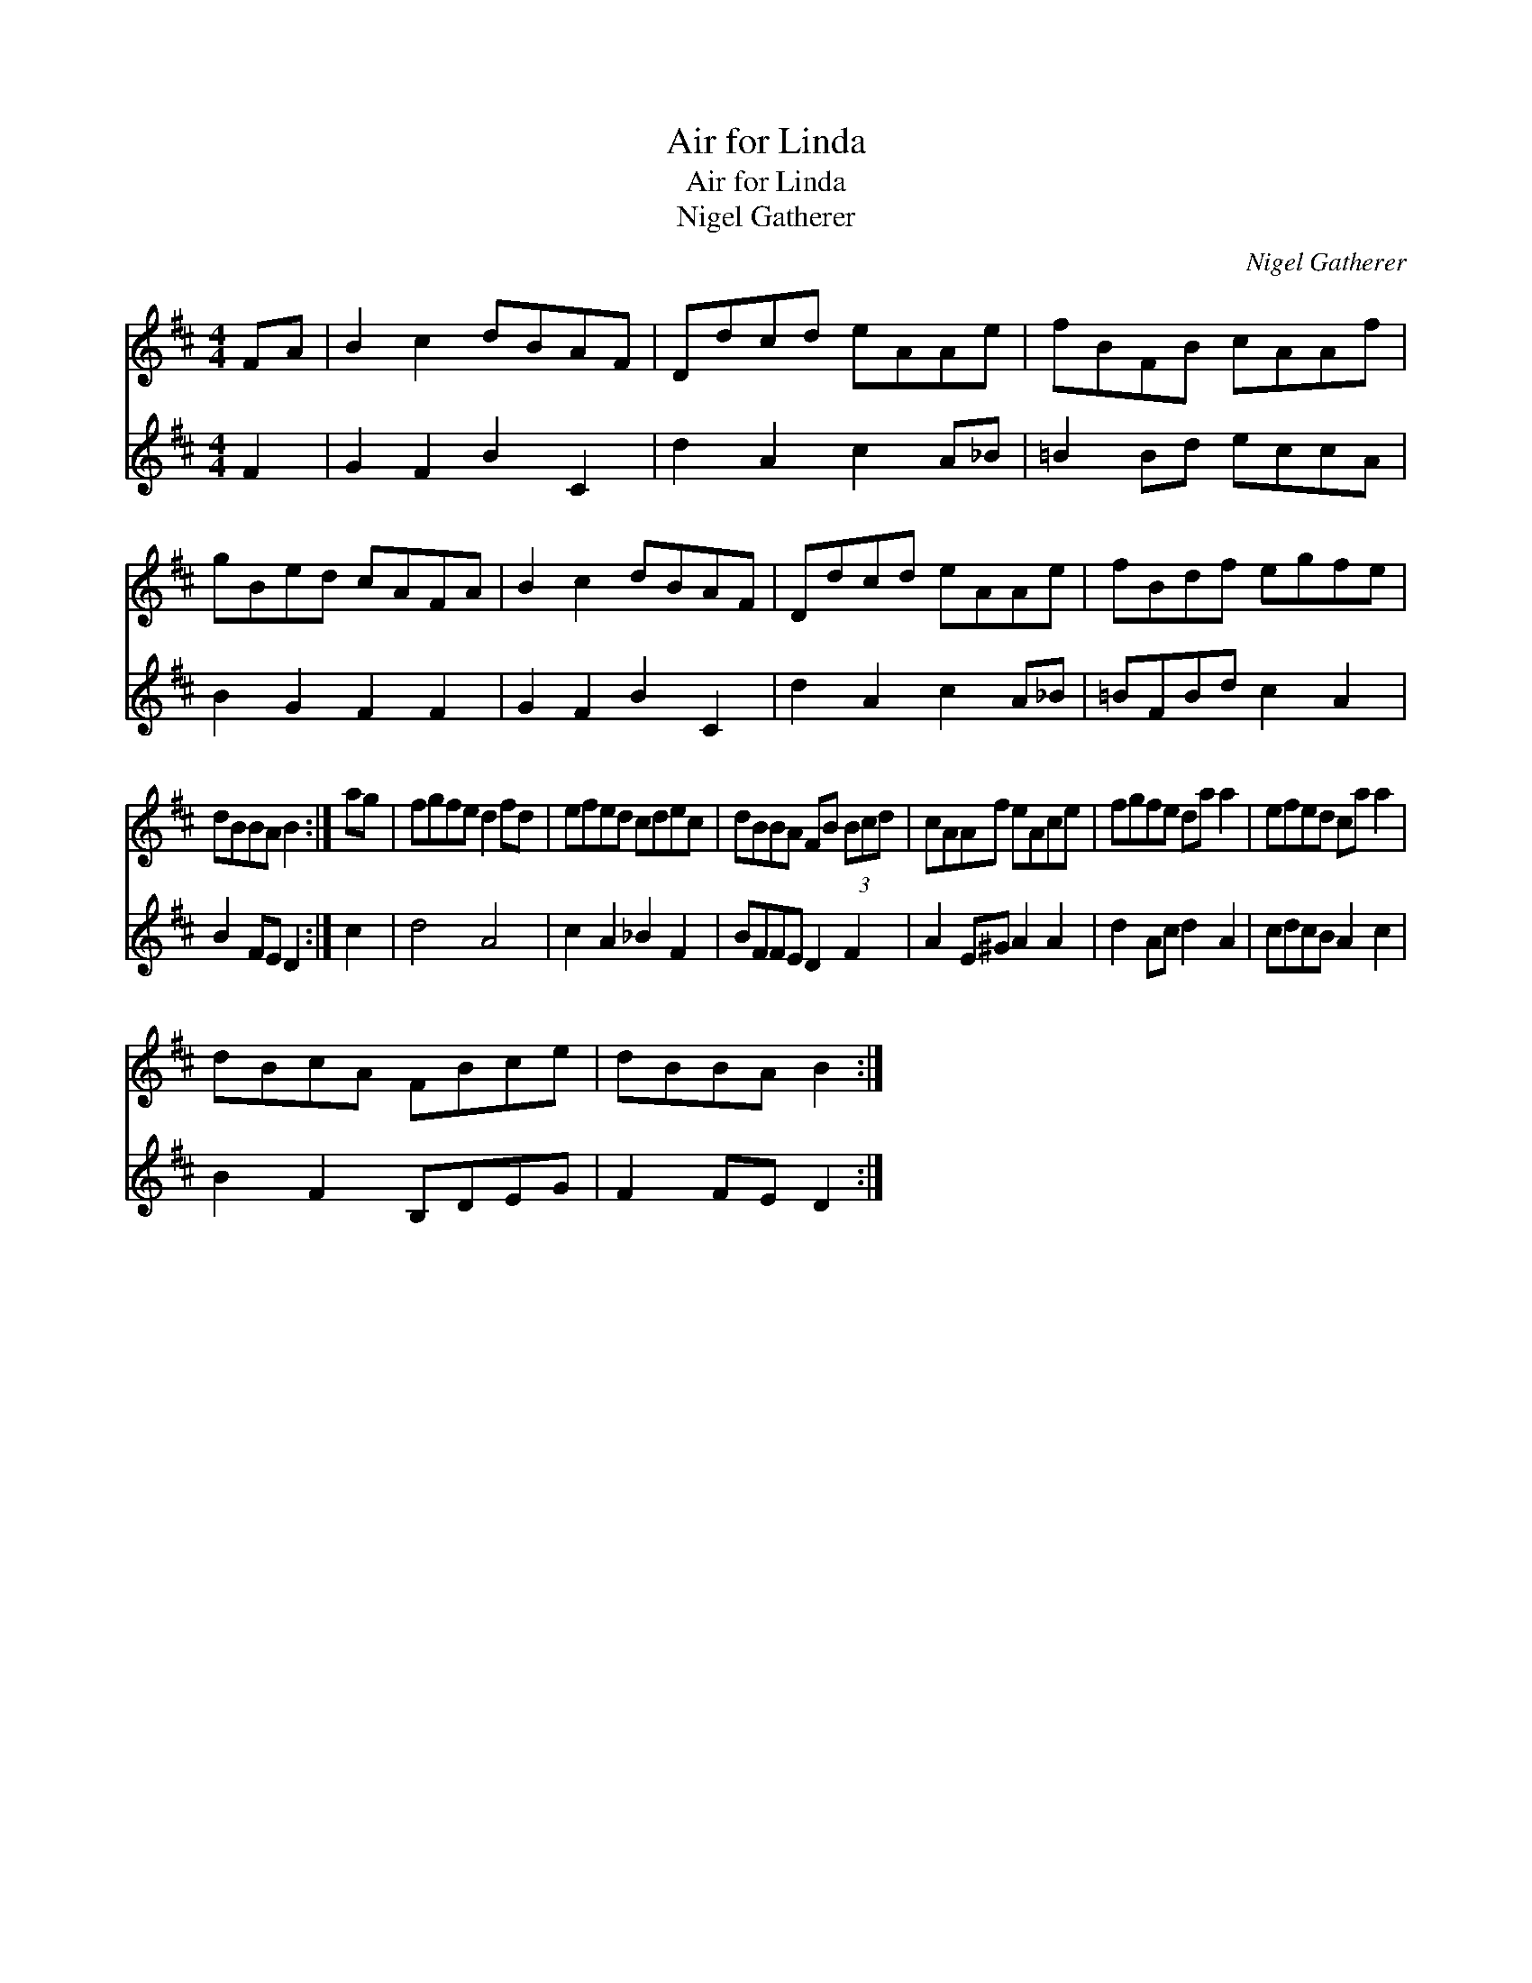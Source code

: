 X:1
T:Air for Linda
T:Air for Linda
T:Nigel Gatherer
C:Nigel Gatherer
%%score 1 2
L:1/8
M:4/4
K:Bmin
V:1 treble 
V:2 treble 
V:1
 FA | B2 c2 dBAF | Ddcd eAAe | fBFB cAAf | gBed cAFA | B2 c2 dBAF | Ddcd eAAe | fBdf egfe | %8
 dBBA B2 :| ag | fgfe d2 fd | efed cdec | dBBA FB (3Bcd | cAAf eAce | fgfe da a2 | efed ca a2 | %16
 dBcA FBce | dBBA B2 :| %18
V:2
 F2 | G2 F2 B2 C2 | d2 A2 c2 A_B | =B2 Bd eccA | B2 G2 F2 F2 | G2 F2 B2 C2 | d2 A2 c2 A_B | %7
 =BFBd c2 A2 | B2 FE D2 :| c2 | d4 A4 | c2 A2 _B2 F2 | BFFE D2 F2 | A2 E^G A2 A2 | d2 Ac d2 A2 | %15
 cdcB A2 c2 | B2 F2 B,DEG | F2 FE D2 :| %18

